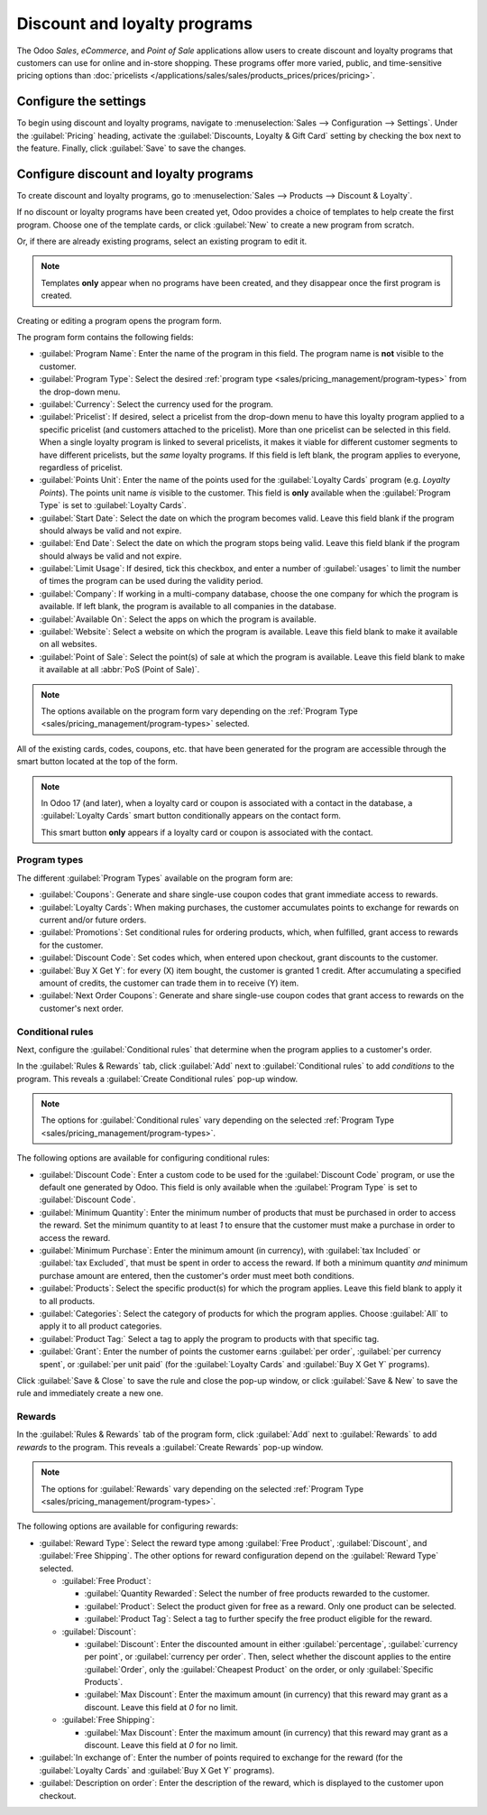 =============================
Discount and loyalty programs
=============================

The Odoo *Sales*, *eCommerce*, and *Point of Sale* applications allow users to create discount and
loyalty programs that customers can use for online and in-store shopping. These programs offer more
varied, public, and time-sensitive pricing options than :doc:`pricelists
</applications/sales/sales/products_prices/prices/pricing>`.

Configure the settings
======================

To begin using discount and loyalty programs, navigate to :menuselection:`Sales --> Configuration
--> Settings`. Under the :guilabel:`Pricing` heading, activate the :guilabel:`Discounts, Loyalty &
Gift Card` setting by checking the box next to the feature. Finally, click :guilabel:`Save` to save
the changes.

Configure discount and loyalty programs
=======================================

To create discount and loyalty programs, go to :menuselection:`Sales --> Products --> Discount &
Loyalty`.

If no discount or loyalty programs have been created yet, Odoo provides a choice of templates to
help create the first program. Choose one of the template cards, or click :guilabel:`New` to create
a new program from scratch.

Or, if there are already existing programs, select an existing program to edit it.

.. image:: loyalty_discount/price-discount-loyalty.png
   :align: center
   :alt: Discount and loyalty program template cards.

.. note::
   Templates **only** appear when no programs have been created, and they disappear once the first
   program is created.

Creating or editing a program opens the program form.

.. image:: loyalty_discount/price-programs.png
   :align: center
   :alt: Program options on the loyalty program form.

The program form contains the following fields:

- :guilabel:`Program Name`: Enter the name of the program in this field. The program name is **not**
  visible to the customer.
- :guilabel:`Program Type`: Select the desired :ref:`program type
  <sales/pricing_management/program-types>` from the drop-down menu.
- :guilabel:`Currency`: Select the currency used for the program.
- :guilabel:`Pricelist`: If desired, select a pricelist from the drop-down menu to have this loyalty
  program applied to a specific pricelist (and customers attached to the pricelist). More than one
  pricelist can be selected in this field. When a single loyalty program is linked to several
  pricelists, it makes it viable for different customer segments to have different pricelists, but
  the *same* loyalty programs. If this field is left blank, the program applies to everyone,
  regardless of pricelist.
- :guilabel:`Points Unit`: Enter the name of the points used for the :guilabel:`Loyalty Cards`
  program (e.g. `Loyalty Points`). The points unit name *is* visible to the customer. This field is
  **only** available when the :guilabel:`Program Type` is set to :guilabel:`Loyalty Cards`.
- :guilabel:`Start Date`: Select the date on which the program becomes valid. Leave this field blank
  if the program should always be valid and not expire.
- :guilabel:`End Date`: Select the date on which the program stops being valid. Leave this field
  blank if the program should always be valid and not expire.
- :guilabel:`Limit Usage`: If desired, tick this checkbox, and enter a number of :guilabel:`usages`
  to limit the number of times the program can be used during the validity period.
- :guilabel:`Company`: If working in a multi-company database, choose the one company for which the
  program is available. If left blank, the program is available to all companies in the database.
- :guilabel:`Available On`: Select the apps on which the program is available.
- :guilabel:`Website`: Select a website on which the program is available. Leave this field blank to
  make it available on all websites.
- :guilabel:`Point of Sale`: Select the point(s) of sale at which the program is available. Leave
  this field blank to make it available at all :abbr:`PoS (Point of Sale)`.

.. note::
   The options available on the program form vary depending on the :ref:`Program Type
   <sales/pricing_management/program-types>` selected.

All of the existing cards, codes, coupons, etc. that have been generated for the program are
accessible through the smart button located at the top of the form.

.. image:: loyalty_discount/price-programs-items.png
   :align: center
   :alt: Program items smart button on the loyalty program form.

.. note::
   In Odoo 17 (and later), when a loyalty card or coupon is associated with a contact in the
   database, a :guilabel:`Loyalty Cards` smart button conditionally appears on the contact form.

   .. image:: loyalty_discount/loyalty-cards-smart-button.png
      :align: center
      :alt: The Loyalty Card smart button as it appears on a contact form in Odoo 17.

   This smart button **only** appears if a loyalty card or coupon is associated with the contact.

.. _sales/pricing_management/program-types:

Program types
-------------

The different :guilabel:`Program Types` available on the program form are:

- :guilabel:`Coupons`: Generate and share single-use coupon codes that grant immediate access to
  rewards.
- :guilabel:`Loyalty Cards`: When making purchases, the customer accumulates points to exchange for
  rewards on current and/or future orders.
- :guilabel:`Promotions`: Set conditional rules for ordering products, which, when fulfilled, grant
  access to rewards for the customer.
- :guilabel:`Discount Code`: Set codes which, when entered upon checkout, grant discounts to the
  customer.
- :guilabel:`Buy X Get Y`: for every (X) item bought, the customer is granted 1 credit. After
  accumulating a specified amount of credits, the customer can trade them in to receive (Y) item.
- :guilabel:`Next Order Coupons`: Generate and share single-use coupon codes that grant access to
  rewards on the customer's next order.

Conditional rules
-----------------

Next, configure the :guilabel:`Conditional rules` that determine when the program applies to a
customer's order.

In the :guilabel:`Rules & Rewards` tab, click :guilabel:`Add` next to :guilabel:`Conditional rules`
to add *conditions* to the program. This reveals a :guilabel:`Create Conditional rules` pop-up
window.

.. image:: loyalty_discount/price-conditional-rewards.png
   :align: center
   :alt: Rules & Rewards tab of the loyalty program form.

.. note::
   The options for :guilabel:`Conditional rules` vary depending on the selected :ref:`Program Type
   <sales/pricing_management/program-types>`.

The following options are available for configuring conditional rules:

- :guilabel:`Discount Code`: Enter a custom code to be used for the :guilabel:`Discount Code`
  program, or use the default one generated by Odoo. This field is only available when the
  :guilabel:`Program Type` is set to :guilabel:`Discount Code`.
- :guilabel:`Minimum Quantity`: Enter the minimum number of products that must be purchased in order
  to access the reward. Set the minimum quantity to at least `1` to ensure that the customer must
  make a purchase in order to access the reward.
- :guilabel:`Minimum Purchase`: Enter the minimum amount (in currency), with :guilabel:`tax
  Included` or :guilabel:`tax Excluded`, that must be spent in order to access the reward. If both a
  minimum quantity *and* minimum purchase amount are entered, then the customer's order must meet
  both conditions.
- :guilabel:`Products`: Select the specific product(s) for which the program applies. Leave this
  field blank to apply it to all products.
- :guilabel:`Categories`: Select the category of products for which the program applies. Choose
  :guilabel:`All` to apply it to all product categories.
- :guilabel:`Product Tag:` Select a tag to apply the program to products with that specific tag.
- :guilabel:`Grant`: Enter the number of points the customer earns :guilabel:`per order`,
  :guilabel:`per currency spent`, or :guilabel:`per unit paid` (for the :guilabel:`Loyalty Cards`
  and :guilabel:`Buy X Get Y` programs).

.. image:: loyalty_discount/price-conditions.png
   :align: center
   :alt: Conditional rules configuration window for a discount or loyalty program.

Click :guilabel:`Save & Close` to save the rule and close the pop-up window, or click
:guilabel:`Save & New` to save the rule and immediately create a new one.

Rewards
-------

In the :guilabel:`Rules & Rewards` tab of the program form, click :guilabel:`Add` next to
:guilabel:`Rewards` to add *rewards* to the program. This reveals a :guilabel:`Create Rewards`
pop-up window.

.. note::
   The options for :guilabel:`Rewards` vary depending on the selected :ref:`Program Type
   <sales/pricing_management/program-types>`.

The following options are available for configuring rewards:

- :guilabel:`Reward Type`: Select the reward type among :guilabel:`Free Product`,
  :guilabel:`Discount`, and :guilabel:`Free Shipping`. The other options for reward configuration
  depend on the :guilabel:`Reward Type` selected.

  - :guilabel:`Free Product`:

    - :guilabel:`Quantity Rewarded`: Select the number of free products rewarded to the customer.
    - :guilabel:`Product`: Select the product given for free as a reward. Only one product can be
      selected.
    - :guilabel:`Product Tag`: Select a tag to further specify the free product eligible for the
      reward.

  - :guilabel:`Discount`:

    - :guilabel:`Discount`: Enter the discounted amount in either :guilabel:`percentage`,
      :guilabel:`currency per point`, or :guilabel:`currency per order`. Then, select whether the
      discount applies to the entire :guilabel:`Order`, only the :guilabel:`Cheapest Product` on the
      order, or only :guilabel:`Specific Products`.
    - :guilabel:`Max Discount`: Enter the maximum amount (in currency) that this reward may grant as
      a discount. Leave this field at `0` for no limit.

  - :guilabel:`Free Shipping`:

    - :guilabel:`Max Discount`: Enter the maximum amount (in currency) that this reward may grant as
      a discount. Leave this field at `0` for no limit.

- :guilabel:`In exchange of`: Enter the number of points required to exchange for the reward (for
  the :guilabel:`Loyalty Cards` and :guilabel:`Buy X Get Y` programs).
- :guilabel:`Description on order`: Enter the description of the reward, which is displayed to the
  customer upon checkout.

.. image:: loyalty_discount/price-rewards.png
   :align: center
   :alt: Rewards configuration window for a discount or loyalty program.
